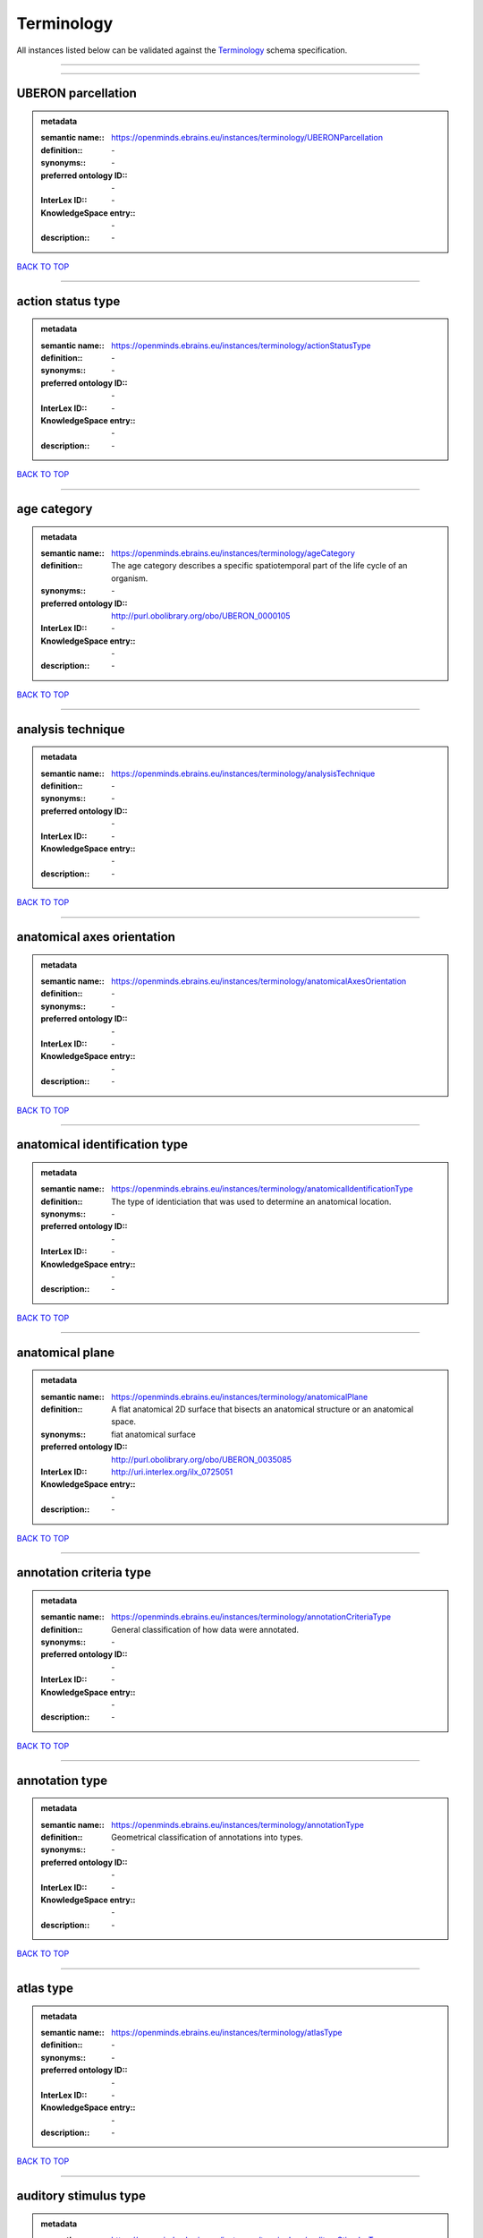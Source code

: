 ###########
Terminology
###########

All instances listed below can be validated against the `Terminology <https://openminds-documentation.readthedocs.io/en/latest/specifications/controlledTerms/terminology.html>`_ schema specification.

------------

------------

UBERON parcellation
-------------------

.. admonition:: metadata

   :semantic name:: https://openminds.ebrains.eu/instances/terminology/UBERONParcellation
   :definition:: \-
   :synonyms:: \-
   :preferred ontology ID:: \-
   :InterLex ID:: \-
   :KnowledgeSpace entry:: \-
   :description:: \-

`BACK TO TOP <terminology_>`_

------------

action status type
------------------

.. admonition:: metadata

   :semantic name:: https://openminds.ebrains.eu/instances/terminology/actionStatusType
   :definition:: \-
   :synonyms:: \-
   :preferred ontology ID:: \-
   :InterLex ID:: \-
   :KnowledgeSpace entry:: \-
   :description:: \-

`BACK TO TOP <terminology_>`_

------------

age category
------------

.. admonition:: metadata

   :semantic name:: https://openminds.ebrains.eu/instances/terminology/ageCategory
   :definition:: The age category describes a specific spatiotemporal part of the life cycle of an organism.
   :synonyms:: \-
   :preferred ontology ID:: http://purl.obolibrary.org/obo/UBERON_0000105
   :InterLex ID:: \-
   :KnowledgeSpace entry:: \-
   :description:: \-

`BACK TO TOP <terminology_>`_

------------

analysis technique
------------------

.. admonition:: metadata

   :semantic name:: https://openminds.ebrains.eu/instances/terminology/analysisTechnique
   :definition:: \-
   :synonyms:: \-
   :preferred ontology ID:: \-
   :InterLex ID:: \-
   :KnowledgeSpace entry:: \-
   :description:: \-

`BACK TO TOP <terminology_>`_

------------

anatomical axes orientation
---------------------------

.. admonition:: metadata

   :semantic name:: https://openminds.ebrains.eu/instances/terminology/anatomicalAxesOrientation
   :definition:: \-
   :synonyms:: \-
   :preferred ontology ID:: \-
   :InterLex ID:: \-
   :KnowledgeSpace entry:: \-
   :description:: \-

`BACK TO TOP <terminology_>`_

------------

anatomical identification type
------------------------------

.. admonition:: metadata

   :semantic name:: https://openminds.ebrains.eu/instances/terminology/anatomicalIdentificationType
   :definition:: The type of identiciation that was used to determine an anatomical location.
   :synonyms:: \-
   :preferred ontology ID:: \-
   :InterLex ID:: \-
   :KnowledgeSpace entry:: \-
   :description:: \-

`BACK TO TOP <terminology_>`_

------------

anatomical plane
----------------

.. admonition:: metadata

   :semantic name:: https://openminds.ebrains.eu/instances/terminology/anatomicalPlane
   :definition:: A flat anatomical 2D surface that bisects an anatomical structure or an anatomical space.
   :synonyms:: fiat anatomical surface
   :preferred ontology ID:: http://purl.obolibrary.org/obo/UBERON_0035085
   :InterLex ID:: http://uri.interlex.org/ilx_0725051
   :KnowledgeSpace entry:: \-
   :description:: \-

`BACK TO TOP <terminology_>`_

------------

annotation criteria type
------------------------

.. admonition:: metadata

   :semantic name:: https://openminds.ebrains.eu/instances/terminology/annotationCriteriaType
   :definition:: General classification of how data were annotated.
   :synonyms:: \-
   :preferred ontology ID:: \-
   :InterLex ID:: \-
   :KnowledgeSpace entry:: \-
   :description:: \-

`BACK TO TOP <terminology_>`_

------------

annotation type
---------------

.. admonition:: metadata

   :semantic name:: https://openminds.ebrains.eu/instances/terminology/annotationType
   :definition:: Geometrical classification of annotations into types.
   :synonyms:: \-
   :preferred ontology ID:: \-
   :InterLex ID:: \-
   :KnowledgeSpace entry:: \-
   :description:: \-

`BACK TO TOP <terminology_>`_

------------

atlas type
----------

.. admonition:: metadata

   :semantic name:: https://openminds.ebrains.eu/instances/terminology/atlasType
   :definition:: \-
   :synonyms:: \-
   :preferred ontology ID:: \-
   :InterLex ID:: \-
   :KnowledgeSpace entry:: \-
   :description:: \-

`BACK TO TOP <terminology_>`_

------------

auditory stimulus type
----------------------

.. admonition:: metadata

   :semantic name:: https://openminds.ebrains.eu/instances/terminology/auditoryStimulusType
   :definition:: An 'auditory stimulus type' groups similar auditory stimuli used across auditory stimulation techniques.
   :synonyms:: \-
   :preferred ontology ID:: \-
   :InterLex ID:: \-
   :KnowledgeSpace entry:: \-
   :description:: \-

`BACK TO TOP <terminology_>`_

------------

biological order
----------------

.. admonition:: metadata

   :semantic name:: https://openminds.ebrains.eu/instances/terminology/biologicalOrder
   :definition:: \-
   :synonyms:: \-
   :preferred ontology ID:: \-
   :InterLex ID:: \-
   :KnowledgeSpace entry:: \-
   :description:: \-

`BACK TO TOP <terminology_>`_

------------

biological sex
--------------

.. admonition:: metadata

   :semantic name:: https://openminds.ebrains.eu/instances/terminology/biologicalSex
   :definition:: \-
   :synonyms:: \-
   :preferred ontology ID:: \-
   :InterLex ID:: \-
   :KnowledgeSpace entry:: \-
   :description:: \-

`BACK TO TOP <terminology_>`_

------------

breeding type
-------------

.. admonition:: metadata

   :semantic name:: https://openminds.ebrains.eu/instances/terminology/breedingType
   :definition:: The breeding type describes how plants or animals have been sexually propagated.
   :synonyms:: \-
   :preferred ontology ID:: \-
   :InterLex ID:: \-
   :KnowledgeSpace entry:: \-
   :description:: \-

`BACK TO TOP <terminology_>`_

------------

cell culture type
-----------------

.. admonition:: metadata

   :semantic name:: https://openminds.ebrains.eu/instances/terminology/cellCultureType
   :definition:: The type of a cell culture (e.g. primary, secondary)
   :synonyms:: \-
   :preferred ontology ID:: \-
   :InterLex ID:: \-
   :KnowledgeSpace entry:: \-
   :description:: \-

`BACK TO TOP <terminology_>`_

------------

cell type
---------

.. admonition:: metadata

   :semantic name:: https://openminds.ebrains.eu/instances/terminology/cellType
   :definition:: \-
   :synonyms:: \-
   :preferred ontology ID:: \-
   :InterLex ID:: \-
   :KnowledgeSpace entry:: \-
   :description:: \-

`BACK TO TOP <terminology_>`_

------------

chemicalMixtureType
-------------------

.. admonition:: metadata

   :semantic name:: https://openminds.ebrains.eu/instances/terminology/chemicalMixtureType
   :definition:: A 'chemical mixture type' groups all mixtures with the same chemical and physical characteristics under a general term.
   :synonyms:: \-
   :preferred ontology ID:: \-
   :InterLex ID:: \-
   :KnowledgeSpace entry:: \-
   :description:: \-

`BACK TO TOP <terminology_>`_

------------

colormap
--------

.. admonition:: metadata

   :semantic name:: https://openminds.ebrains.eu/instances/terminology/colormap
   :definition:: A colormap is a lookup table specifying the colors to be used in rendering a palettized image, [adapted from [Wiktionary](https://en.wiktionary.org/wiki/colormap)].
   :synonyms:: \-
   :preferred ontology ID:: \-
   :InterLex ID:: \-
   :KnowledgeSpace entry:: \-
   :description:: \-

`BACK TO TOP <terminology_>`_

------------

contribution type
-----------------

.. admonition:: metadata

   :semantic name:: https://openminds.ebrains.eu/instances/terminology/contributionType
   :definition:: \-
   :synonyms:: \-
   :preferred ontology ID:: \-
   :InterLex ID:: \-
   :KnowledgeSpace entry:: \-
   :description:: \-

`BACK TO TOP <terminology_>`_

------------

cranial window construction type
--------------------------------

.. admonition:: metadata

   :semantic name:: https://openminds.ebrains.eu/instances/terminology/CranialWindowConstructionType
   :definition:: The construction type of a cranial window.
   :synonyms:: \-
   :preferred ontology ID:: \-
   :InterLex ID:: \-
   :KnowledgeSpace entry:: \-
   :description:: \-

`BACK TO TOP <terminology_>`_

------------

cranial window reinforcement type
---------------------------------

.. admonition:: metadata

   :semantic name:: https://openminds.ebrains.eu/instances/terminology/CranialWindowReinforcementType
   :definition:: The reinforcement type of a cranial window.
   :synonyms:: \-
   :preferred ontology ID:: \-
   :InterLex ID:: \-
   :KnowledgeSpace entry:: \-
   :description:: \-

`BACK TO TOP <terminology_>`_

------------

criteria quality type
---------------------

.. admonition:: metadata

   :semantic name:: https://openminds.ebrains.eu/instances/terminology/criteriaQualityType
   :definition:: \-
   :synonyms:: \-
   :preferred ontology ID:: \-
   :InterLex ID:: \-
   :KnowledgeSpace entry:: \-
   :description:: \-

`BACK TO TOP <terminology_>`_

------------

data type
---------

.. admonition:: metadata

   :semantic name:: https://openminds.ebrains.eu/instances/terminology/dataType
   :definition:: \-
   :synonyms:: \-
   :preferred ontology ID:: \-
   :InterLex ID:: \-
   :KnowledgeSpace entry:: \-
   :description:: \-

`BACK TO TOP <terminology_>`_

------------

device type
-----------

.. admonition:: metadata

   :semantic name:: https://openminds.ebrains.eu/instances/terminology/deviceType
   :definition:: \-
   :synonyms:: \-
   :preferred ontology ID:: \-
   :InterLex ID:: \-
   :KnowledgeSpace entry:: \-
   :description:: \-

`BACK TO TOP <terminology_>`_

------------

difference measure
------------------

.. admonition:: metadata

   :semantic name:: https://openminds.ebrains.eu/instances/terminology/differenceMeasure
   :definition:: A measure of the difference between two things
   :synonyms:: \-
   :preferred ontology ID:: \-
   :InterLex ID:: \-
   :KnowledgeSpace entry:: \-
   :description:: This may be a numerical or physical quantity, a set of categories, etc. Examples include 'mean squared error', 't-statistic', 'p-value'.

`BACK TO TOP <terminology_>`_

------------

disease
-------

.. admonition:: metadata

   :semantic name:: https://openminds.ebrains.eu/instances/terminology/disease
   :definition:: \-
   :synonyms:: \-
   :preferred ontology ID:: \-
   :InterLex ID:: \-
   :KnowledgeSpace entry:: \-
   :description:: \-

`BACK TO TOP <terminology_>`_

------------

disease model
-------------

.. admonition:: metadata

   :semantic name:: https://openminds.ebrains.eu/instances/terminology/diseaseModel
   :definition:: \-
   :synonyms:: \-
   :preferred ontology ID:: \-
   :InterLex ID:: \-
   :KnowledgeSpace entry:: \-
   :description:: \-

`BACK TO TOP <terminology_>`_

------------

educational level
-----------------

.. admonition:: metadata

   :semantic name:: https://openminds.ebrains.eu/instances/terminology/educationalLevel
   :definition:: An 'educational level' defines the developmental stage of a student and how learning environments are structured.
   :synonyms:: \-
   :preferred ontology ID:: \-
   :InterLex ID:: \-
   :KnowledgeSpace entry:: \-
   :description:: \-

`BACK TO TOP <terminology_>`_

------------

electrical stimulus type
------------------------

.. admonition:: metadata

   :semantic name:: https://openminds.ebrains.eu/instances/terminology/electricalStimulusType
   :definition:: An 'electrical stimulus type' groups similar electrical stimuli used across electrical stimulation techniques.
   :synonyms:: \-
   :preferred ontology ID:: \-
   :InterLex ID:: \-
   :KnowledgeSpace entry:: \-
   :description:: \-

`BACK TO TOP <terminology_>`_

------------

ethics assessment
-----------------

.. admonition:: metadata

   :semantic name:: https://openminds.ebrains.eu/instances/terminology/ethicsAssessment
   :definition:: \-
   :synonyms:: \-
   :preferred ontology ID:: \-
   :InterLex ID:: \-
   :KnowledgeSpace entry:: \-
   :description:: \-

`BACK TO TOP <terminology_>`_

------------

experimental approach
---------------------

.. admonition:: metadata

   :semantic name:: https://openminds.ebrains.eu/instances/terminology/experimentalApproach
   :definition:: \-
   :synonyms:: \-
   :preferred ontology ID:: \-
   :InterLex ID:: \-
   :KnowledgeSpace entry:: \-
   :description:: \-

`BACK TO TOP <terminology_>`_

------------

file bundle grouping
--------------------

.. admonition:: metadata

   :semantic name:: https://openminds.ebrains.eu/instances/terminology/fileBundleGrouping
   :definition:: \-
   :synonyms:: \-
   :preferred ontology ID:: \-
   :InterLex ID:: \-
   :KnowledgeSpace entry:: \-
   :description:: \-

`BACK TO TOP <terminology_>`_

------------

file repository type
--------------------

.. admonition:: metadata

   :semantic name:: https://openminds.ebrains.eu/instances/terminology/fileRepositoryType
   :definition:: \-
   :synonyms:: \-
   :preferred ontology ID:: \-
   :InterLex ID:: \-
   :KnowledgeSpace entry:: \-
   :description:: \-

`BACK TO TOP <terminology_>`_

------------

file usage role
---------------

.. admonition:: metadata

   :semantic name:: https://openminds.ebrains.eu/instances/terminology/fileUsageRole
   :definition:: \-
   :synonyms:: \-
   :preferred ontology ID:: \-
   :InterLex ID:: \-
   :KnowledgeSpace entry:: \-
   :description:: \-

`BACK TO TOP <terminology_>`_

------------

genetic strain type
-------------------

.. admonition:: metadata

   :semantic name:: https://openminds.ebrains.eu/instances/terminology/geneticStrainType
   :definition:: The genetic strain type describes the genetic background type of a strain.
   :synonyms:: \-
   :preferred ontology ID:: \-
   :InterLex ID:: \-
   :KnowledgeSpace entry:: \-
   :description:: \-

`BACK TO TOP <terminology_>`_

------------

gustatory stimulus type
-----------------------

.. admonition:: metadata

   :semantic name:: https://openminds.ebrains.eu/instances/terminology/gustatoryStimulusType
   :definition:: A 'gustatory stimulus type' groups similar gustatory stimuli used across gustatory stimulation techniques.
   :synonyms:: \-
   :preferred ontology ID:: \-
   :InterLex ID:: \-
   :KnowledgeSpace entry:: \-
   :description:: \-

`BACK TO TOP <terminology_>`_

------------

handedness
----------

.. admonition:: metadata

   :semantic name:: https://openminds.ebrains.eu/instances/terminology/handedness
   :definition:: \-
   :synonyms:: \-
   :preferred ontology ID:: \-
   :InterLex ID:: \-
   :KnowledgeSpace entry:: \-
   :description:: \-

`BACK TO TOP <terminology_>`_

------------

language
--------

.. admonition:: metadata

   :semantic name:: https://openminds.ebrains.eu/instances/terminology/language
   :definition:: \-
   :synonyms:: \-
   :preferred ontology ID:: \-
   :InterLex ID:: \-
   :KnowledgeSpace entry:: \-
   :description:: \-

`BACK TO TOP <terminology_>`_

------------

laterality
----------

.. admonition:: metadata

   :semantic name:: https://openminds.ebrains.eu/instances/terminology/laterality
   :definition:: \-
   :synonyms:: \-
   :preferred ontology ID:: \-
   :InterLex ID:: \-
   :KnowledgeSpace entry:: \-
   :description:: \-

`BACK TO TOP <terminology_>`_

------------

learning resource type
----------------------

.. admonition:: metadata

   :semantic name:: https://openminds.ebrains.eu/instances/terminology/learningResourceType
   :definition:: A 'learning resource type' groups persistent resources that explicitly entail learning activities or learning experiences in a certain format (e.g., in a physical or digital presentation).
   :synonyms:: \-
   :preferred ontology ID:: \-
   :InterLex ID:: \-
   :KnowledgeSpace entry:: \-
   :description:: \-

`BACK TO TOP <terminology_>`_

------------

measured quantity
-----------------

.. admonition:: metadata

   :semantic name:: https://openminds.ebrains.eu/instances/terminology/measuredQuantity
   :definition:: A qualified physical quantity that was measured/recorded
   :synonyms:: \-
   :preferred ontology ID:: \-
   :InterLex ID:: \-
   :KnowledgeSpace entry:: \-
   :description:: \-

`BACK TO TOP <terminology_>`_

------------

(meta)data model type
---------------------

.. admonition:: metadata

   :semantic name:: https://openminds.ebrains.eu/instances/terminology/metaDataModelType
   :definition:: \-
   :synonyms:: \-
   :preferred ontology ID:: \-
   :InterLex ID:: \-
   :KnowledgeSpace entry:: \-
   :description:: \-

`BACK TO TOP <terminology_>`_

------------

model abstraction level
-----------------------

.. admonition:: metadata

   :semantic name:: https://openminds.ebrains.eu/instances/terminology/modelAbstractionLevel
   :definition:: \-
   :synonyms:: \-
   :preferred ontology ID:: \-
   :InterLex ID:: \-
   :KnowledgeSpace entry:: \-
   :description:: \-

`BACK TO TOP <terminology_>`_

------------

model scope
-----------

.. admonition:: metadata

   :semantic name:: https://openminds.ebrains.eu/instances/terminology/modelScope
   :definition:: \-
   :synonyms:: \-
   :preferred ontology ID:: \-
   :InterLex ID:: \-
   :KnowledgeSpace entry:: \-
   :description:: \-

`BACK TO TOP <terminology_>`_

------------

molecular entity
----------------

.. admonition:: metadata

   :semantic name:: https://openminds.ebrains.eu/instances/terminology/molecularEntity
   :definition:: Any constitutionally or isotopically distinct atom, molecule, ion, ion pair, radical, radical ion, complex, conformer etc., identifiable as a separately distinguishable entity.
   :synonyms:: \-
   :preferred ontology ID:: http://purl.obolibrary.org/obo/CHEBI_23367
   :InterLex ID:: http://uri.interlex.org/base/ilx_0107064
   :KnowledgeSpace entry:: https://knowledge-space.org/wiki/CHEBI:23367#molecular-entity
   :description:: \-

`BACK TO TOP <terminology_>`_

------------

olfactory stimulus type
-----------------------

.. admonition:: metadata

   :semantic name:: https://openminds.ebrains.eu/instances/terminology/olfactoryStimulusType
   :definition:: An 'olfactory stimulus type' groups similar olfactory stimuli used across olfactory stimulation techniques.
   :synonyms:: \-
   :preferred ontology ID:: \-
   :InterLex ID:: \-
   :KnowledgeSpace entry:: \-
   :description:: \-

`BACK TO TOP <terminology_>`_

------------

operating device
----------------

.. admonition:: metadata

   :semantic name:: https://openminds.ebrains.eu/instances/terminology/operatingDevice
   :definition:: \-
   :synonyms:: \-
   :preferred ontology ID:: \-
   :InterLex ID:: \-
   :KnowledgeSpace entry:: \-
   :description:: \-

`BACK TO TOP <terminology_>`_

------------

operating system
----------------

.. admonition:: metadata

   :semantic name:: https://openminds.ebrains.eu/instances/terminology/operatingSystem
   :definition:: \-
   :synonyms:: \-
   :preferred ontology ID:: \-
   :InterLex ID:: \-
   :KnowledgeSpace entry:: \-
   :description:: \-

`BACK TO TOP <terminology_>`_

------------

optical stimulus type
---------------------

.. admonition:: metadata

   :semantic name:: https://openminds.ebrains.eu/instances/terminology/opticalStimulusType
   :definition:: An 'optical stimulus type' groups similar optical stimuli used across optical stimulation techniques.
   :synonyms:: \-
   :preferred ontology ID:: \-
   :InterLex ID:: \-
   :KnowledgeSpace entry:: \-
   :description:: \-

`BACK TO TOP <terminology_>`_

------------

organ
-----

.. admonition:: metadata

   :semantic name:: https://openminds.ebrains.eu/instances/terminology/organ
   :definition:: Anatomical structure that performs a specific function or group of functions.
   :synonyms:: \-
   :preferred ontology ID:: http://purl.obolibrary.org/obo/UBERON_0000062
   :InterLex ID:: \-
   :KnowledgeSpace entry:: \-
   :description:: The preferred ontology for 'organ' is UBERON.

`BACK TO TOP <terminology_>`_

------------

organism substance
------------------

.. admonition:: metadata

   :semantic name:: https://openminds.ebrains.eu/instances/terminology/organismSubstance
   :definition:: Any material anatomical entity in a gaseous, liquid, semisolid or solid state produced by or derived from an organism or parts of an organism.
   :synonyms:: \-
   :preferred ontology ID:: \-
   :InterLex ID:: \-
   :KnowledgeSpace entry:: \-
   :description:: The preferred ontology for 'organism substance' is UBERON.

`BACK TO TOP <terminology_>`_

------------

organism system
---------------

.. admonition:: metadata

   :semantic name:: https://openminds.ebrains.eu/instances/terminology/organismSystem
   :definition:: Any anatomical or functional system in an organism, regardless of scale.
   :synonyms:: \-
   :preferred ontology ID:: \-
   :InterLex ID:: \-
   :KnowledgeSpace entry:: \-
   :description:: \-

`BACK TO TOP <terminology_>`_

------------

patch clamp variation
---------------------

.. admonition:: metadata

   :semantic name:: https://openminds.ebrains.eu/instances/terminology/patchClampVariation
   :definition:: A variation of the patch clamp technique
   :synonyms:: \-
   :preferred ontology ID:: \-
   :InterLex ID:: \-
   :KnowledgeSpace entry:: \-
   :description:: \-

`BACK TO TOP <terminology_>`_

------------

preparation type
----------------

.. admonition:: metadata

   :semantic name:: https://openminds.ebrains.eu/instances/terminology/preparationType
   :definition:: \-
   :synonyms:: \-
   :preferred ontology ID:: \-
   :InterLex ID:: \-
   :KnowledgeSpace entry:: \-
   :description:: \-

`BACK TO TOP <terminology_>`_

------------

product accessibility
---------------------

.. admonition:: metadata

   :semantic name:: https://openminds.ebrains.eu/instances/terminology/productAccessibility
   :definition:: \-
   :synonyms:: \-
   :preferred ontology ID:: \-
   :InterLex ID:: \-
   :KnowledgeSpace entry:: \-
   :description:: \-

`BACK TO TOP <terminology_>`_

------------

programming language
--------------------

.. admonition:: metadata

   :semantic name:: https://openminds.ebrains.eu/instances/terminology/programmingLanguage
   :definition:: \-
   :synonyms:: \-
   :preferred ontology ID:: \-
   :InterLex ID:: \-
   :KnowledgeSpace entry:: \-
   :description:: \-

`BACK TO TOP <terminology_>`_

------------

qualitative overlap
-------------------

.. admonition:: metadata

   :semantic name:: https://openminds.ebrains.eu/instances/terminology/qualitativeOverlap
   :definition:: \-
   :synonyms:: \-
   :preferred ontology ID:: \-
   :InterLex ID:: \-
   :KnowledgeSpace entry:: \-
   :description:: \-

`BACK TO TOP <terminology_>`_

------------

semantic data type
------------------

.. admonition:: metadata

   :semantic name:: https://openminds.ebrains.eu/instances/terminology/semanticDataType
   :definition:: \-
   :synonyms:: \-
   :preferred ontology ID:: \-
   :InterLex ID:: \-
   :KnowledgeSpace entry:: \-
   :description:: \-

`BACK TO TOP <terminology_>`_

------------

service
-------

.. admonition:: metadata

   :semantic name:: https://openminds.ebrains.eu/instances/terminology/service
   :definition:: \-
   :synonyms:: \-
   :preferred ontology ID:: \-
   :InterLex ID:: \-
   :KnowledgeSpace entry:: \-
   :description:: \-

`BACK TO TOP <terminology_>`_

------------

setup type
----------

.. admonition:: metadata

   :semantic name:: https://openminds.ebrains.eu/instances/terminology/setupType
   :definition:: The setup type describes the overall purpose of arranging equipment in a certain way (setup).
   :synonyms:: \-
   :preferred ontology ID:: \-
   :InterLex ID:: \-
   :KnowledgeSpace entry:: \-
   :description:: \-

`BACK TO TOP <terminology_>`_

------------

software application category
-----------------------------

.. admonition:: metadata

   :semantic name:: https://openminds.ebrains.eu/instances/terminology/softwareApplicationCategory
   :definition:: \-
   :synonyms:: \-
   :preferred ontology ID:: \-
   :InterLex ID:: \-
   :KnowledgeSpace entry:: \-
   :description:: \-

`BACK TO TOP <terminology_>`_

------------

software feature
----------------

.. admonition:: metadata

   :semantic name:: https://openminds.ebrains.eu/instances/terminology/softwareFeature
   :definition:: \-
   :synonyms:: \-
   :preferred ontology ID:: \-
   :InterLex ID:: \-
   :KnowledgeSpace entry:: \-
   :description:: \-

`BACK TO TOP <terminology_>`_

------------

species
-------

.. admonition:: metadata

   :semantic name:: https://openminds.ebrains.eu/instances/terminology/species
   :definition:: \-
   :synonyms:: \-
   :preferred ontology ID:: \-
   :InterLex ID:: \-
   :KnowledgeSpace entry:: \-
   :description:: \-

`BACK TO TOP <terminology_>`_

------------

stimulation approach
--------------------

.. admonition:: metadata

   :semantic name:: https://openminds.ebrains.eu/instances/terminology/stimulationApproach
   :definition:: \-
   :synonyms:: \-
   :preferred ontology ID:: \-
   :InterLex ID:: \-
   :KnowledgeSpace entry:: \-
   :description:: \-

`BACK TO TOP <terminology_>`_

------------

stimulation technique
---------------------

.. admonition:: metadata

   :semantic name:: https://openminds.ebrains.eu/instances/terminology/stimulationTechnique
   :definition:: \-
   :synonyms:: \-
   :preferred ontology ID:: \-
   :InterLex ID:: \-
   :KnowledgeSpace entry:: \-
   :description:: \-

`BACK TO TOP <terminology_>`_

------------

subcellular entity
------------------

.. admonition:: metadata

   :semantic name:: https://openminds.ebrains.eu/instances/terminology/subcellularEntity
   :definition:: Entity derived from a cell or cells. The anatomical scale of these objects roughly corresponds to that which would be visible in high resolution light microscopy or conventional electron microscopy, e.g., nanometers to microns
   :synonyms:: cellular component
   :preferred ontology ID:: http://purl.obolibrary.org/obo/GO_0005575
   :InterLex ID:: http://uri.interlex.org/base/ilx_0111157
   :KnowledgeSpace entry:: https://knowledge-space.org/wiki/GO:0005575#iJ6UjX8BxpaxvvQA_2ri
   :description:: \-

`BACK TO TOP <terminology_>`_

------------

subject attribute
-----------------

.. admonition:: metadata

   :semantic name:: https://openminds.ebrains.eu/instances/terminology/subjectAttribute
   :definition:: \-
   :synonyms:: \-
   :preferred ontology ID:: \-
   :InterLex ID:: \-
   :KnowledgeSpace entry:: \-
   :description:: \-

`BACK TO TOP <terminology_>`_

------------

tactile stimulus type
---------------------

.. admonition:: metadata

   :semantic name:: https://openminds.ebrains.eu/instances/terminology/tactileStimulusType
   :definition:: A 'tactile stimulus type' groups similar tactile stimuli used across tactile stimulation techniques.
   :synonyms:: \-
   :preferred ontology ID:: \-
   :InterLex ID:: \-
   :KnowledgeSpace entry:: \-
   :description:: \-

`BACK TO TOP <terminology_>`_

------------

technique
---------

.. admonition:: metadata

   :semantic name:: https://openminds.ebrains.eu/instances/terminology/technique
   :definition:: \-
   :synonyms:: \-
   :preferred ontology ID:: \-
   :InterLex ID:: \-
   :KnowledgeSpace entry:: \-
   :description:: \-

`BACK TO TOP <terminology_>`_

------------

tissue sample attribute
-----------------------

.. admonition:: metadata

   :semantic name:: https://openminds.ebrains.eu/instances/terminology/tissueSampleAttribute
   :definition:: \-
   :synonyms:: \-
   :preferred ontology ID:: \-
   :InterLex ID:: \-
   :KnowledgeSpace entry:: \-
   :description:: \-

`BACK TO TOP <terminology_>`_

------------

tissue sample type
------------------

.. admonition:: metadata

   :semantic name:: https://openminds.ebrains.eu/instances/terminology/tissueSampleType
   :definition:: \-
   :synonyms:: \-
   :preferred ontology ID:: \-
   :InterLex ID:: \-
   :KnowledgeSpace entry:: \-
   :description:: \-

`BACK TO TOP <terminology_>`_

------------

type of uncertainty
-------------------

.. admonition:: metadata

   :semantic name:: https://openminds.ebrains.eu/instances/terminology/typeOfUncertainty
   :definition:: \-
   :synonyms:: \-
   :preferred ontology ID:: \-
   :InterLex ID:: \-
   :KnowledgeSpace entry:: \-
   :description:: \-

`BACK TO TOP <terminology_>`_

------------

unit of measurement
-------------------

.. admonition:: metadata

   :semantic name:: https://openminds.ebrains.eu/instances/terminology/unitOfMeasurement
   :definition:: \-
   :synonyms:: \-
   :preferred ontology ID:: \-
   :InterLex ID:: \-
   :KnowledgeSpace entry:: \-
   :description:: \-

`BACK TO TOP <terminology_>`_

------------

visual stimulus type
--------------------

.. admonition:: metadata

   :semantic name:: https://openminds.ebrains.eu/instances/terminology/visualStimulusType
   :definition:: A 'visual stimulus type' groups similar visual stimuli used across visual stimulation techniques.
   :synonyms:: \-
   :preferred ontology ID:: \-
   :InterLex ID:: \-
   :KnowledgeSpace entry:: \-
   :description:: \-

`BACK TO TOP <terminology_>`_

------------


